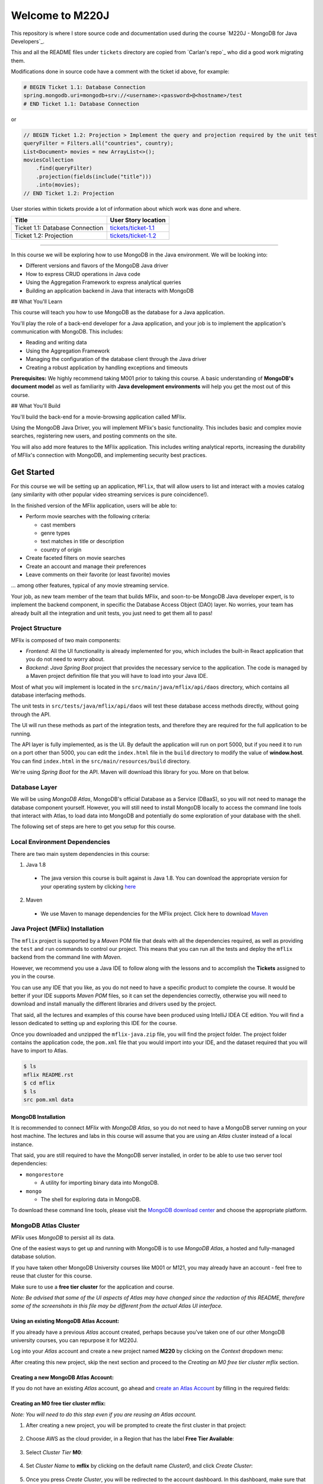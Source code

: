 ================
Welcome to M220J
================

This repository is where I store source code and documentation used
during the course `M220J - MongoDB for Java Developers`_.

This and all the README files under ``tickets`` directory are copied
from `Carlan's repo`_ who did a good work migrating them.

Modifications done in source code have a comment with the ticket id
above, for example:

.. code:: properties

   # BEGIN Ticket 1.1: Database Connection
   spring.mongodb.uri=mongodb+srv://<username>:<password>@<hostname>/test
   # END Ticket 1.1: Database Connection

or

.. code:: java

       // BEGIN Ticket 1.2: Projection > Implement the query and projection required by the unit test
       queryFilter = Filters.all("countries", country);
       List<Document> movies = new ArrayList<>();
       moviesCollection
           .find(queryFilter)
           .projection(fields(include("title")))
           .into(movies);
       // END Ticket 1.2: Projection

User stories within tickets provide a lot of information about which
work was done and where.

=============================== ================================================
Title                           User Story location
=============================== ================================================
Ticket 1.1: Database Connection `tickets/ticket-1.1 <mflix/tickets/ticket-1.1>`_
Ticket 1.2: Projection          `tickets/ticket-1.2 <mflix/tickets/ticket-1.2>`_
=============================== ================================================

--------------

In this course we will be exploring how to use MongoDB in the Java environment.
We will be looking into:

- Different versions and flavors of the MongoDB Java driver
- How to express CRUD operations in Java code
- Using the Aggregation Framework to express analytical queries
- Building an application backend in Java that interacts with MongoDB

## What You'll Learn

This course will teach you how to use MongoDB as the database for a Java application.

You'll play the role of a back-end developer for a Java application, and your job is to implement the application's communication with MongoDB. This includes:

- Reading and writing data
- Using the Aggregation Framework
- Managing the configuration of the database client through the Java driver
- Creating a robust application by handling exceptions and timeouts

**Prerequisites:**
We highly recommend taking M001 prior to taking this course. A basic understanding of **MongoDB's document model** as well as familiarity with **Java development environments** will help you get the most out of this course.

## What You'll Build

You'll build the back-end for a movie-browsing application called MFlix.

Using the MongoDB Java Driver, you will implement MFlix's basic functionality. This includes basic and complex movie searches, registering new users, and posting comments on the site.

You will also add more features to the MFlix application. This includes writing analytical reports, increasing the durability of MFlix's connection with MongoDB, and implementing security best practices.


Get Started
-----------

For this course we will be setting up an application, ``MFlix``, that will
allow users to list and interact with a movies catalog (any similarity with
other popular video streaming services is pure coincidence!).

In the finished version of the MFlix application, users will be able to:

- Perform movie searches with the following criteria:

  - cast members
  - genre types
  - text matches in title or description
  - country of origin

- Create faceted filters on movie searches
- Create an account and manage their preferences
- Leave comments on their favorite (or least favorite) movies

... among other features, typical of any movie streaming service.

Your job, as new team member of the team that builds MFlix, and soon-to-be
MongoDB Java developer expert, is to implement the backend component, in
specific the Database Access Object (DAO) layer. No worries, your team has
already built all the integration and unit tests, you just need to get them all
to pass!


Project Structure
~~~~~~~~~~~~~~~~~

MFlix is composed of two main components:

- *Frontend*: All the UI functionality is already implemented for you, which
  includes the built-in React application that you do not need to worry about.

- *Backend*: *Java Spring Boot* project that provides the necessary service to
  the application. The code is managed by a Maven project definition file that
  you will have to load into your Java IDE.

Most of what you will implement is located in the
``src/main/java/mflix/api/daos`` directory, which contains all database
interfacing methods.

The unit tests in ``src/tests/java/mflix/api/daos`` will test these database
access methods directly, without going through the API.

The UI will run these methods as part of the integration tests, and therefore
they are required for the full application to be running.

The API layer is fully implemented, as is the UI. By default the application
will run on port 5000, but if you need it to run on a port other than 5000, you
can edit the ``index.html`` file in the ``build`` directory to modify the value of
**window.host**. You can find ``index.html`` in the
``src/main/resources/build`` directory.

We're using *Spring Boot* for the API. Maven will download this library for you.
More on that below.


Database Layer
~~~~~~~~~~~~~~

We will be using *MongoDB Atlas*, MongoDB's official Database as a Service (DBaaS),
so you will not need to manage the database component yourself. However, you will
still need to install MongoDB locally to access the command line tools that interact
with Atlas, to load data into MongoDB and potentially do some exploration of
your database with the shell.

The following set of steps are here to get you setup for this course.


Local Environment Dependencies
~~~~~~~~~~~~~~~~~~~~~~~~~~~~~~

There are two main system dependencies in this course:


1. Java 1.8

  * The java version this course is built against is Java 1.8. You can download
    the appropriate version for your operating system by clicking
    `here <http://www.oracle.com/technetwork/java/javase/downloads/jdk8-downloads-2133151.html>`_

2. Maven

  * We use Maven to manage dependencies for the MFlix project. Click here to
    download `Maven <https://maven.apache.org/install.html>`_


Java Project (MFlix) Installation
~~~~~~~~~~~~~~~~~~~~~~~~~~~~~~~~~

The ``mflix`` project is supported by a `Maven` POM file that deals with all the
dependencies required, as well as providing the ``test`` and ``run`` commands
to control our project. This means that you can run all the tests and deploy
the ``mflix`` backend from the command line with `Maven`.

However, we recommend you use a Java IDE to follow along with the lessons and
to accomplish the **Tickets** assigned to you in the course.

You can use any IDE that you like, as you do not need to have a specific
product to complete the course.
It would be better if your IDE supports `Maven POM` files, so it can set the
dependencies correctly, otherwise you will need to download and install
manually the different libraries and drivers used by the project.

That said, all the lectures and examples of this course have been produced using
IntelliJ IDEA CE edition. You will find a lesson dedicated to setting up and
exploring this IDE for the course.

Once you downloaded and unzipped the ``mflix-java.zip`` file, you will find the
project folder. The project folder contains the application code, the
``pom.xml`` file that you would import into your IDE, and the dataset
required that you will have to import to Atlas.

.. code-block:: sh

  $ ls
  mflix README.rst
  $ cd mflix
  $ ls
  src pom.xml data


MongoDB Installation
********************

It is recommended to connect *MFlix* with *MongoDB Atlas*, so you do not need to
have a MongoDB server running on your host machine. The lectures and labs in
this course will assume that you are using an *Atlas* cluster instead of a local
instance.

That said, you are still required to have the MongoDB server installed, in order
to be able to use two server tool dependencies:

- ``mongorestore``

  - A utility for importing binary data into MongoDB.

- ``mongo``

  - The shell for exploring data in MongoDB.

To download these command line tools, please visit the
`MongoDB download center <https://www.mongodb.com/download-center#enterprise>`_
and choose the appropriate platform.


MongoDB Atlas Cluster
~~~~~~~~~~~~~~~~~~~~~

*MFlix* uses *MongoDB* to persist all its data.

One of the easiest ways to get up and running with MongoDB is to use *MongoDB Atlas*,
a hosted and fully-managed database solution.

If you have taken other MongoDB University courses like M001 or M121, you may
already have an account - feel free to reuse that cluster for this course.

Make sure to use a **free tier cluster** for the application and course.

*Note: Be advised that some of the UI aspects of Atlas may have changed since
the redaction of this README, therefore some of the screenshots in this file may
be different from the actual Atlas UI interface.*


Using an existing MongoDB Atlas Account:
****************************************

If you already have a previous *Atlas* account created, perhaps because you've
taken one of our other MongoDB university courses, you can repurpose it for
M220J.

Log into your *Atlas* account and create a new project named **M220** by clicking
on the *Context* dropdown menu:

.. image:: https://s3.amazonaws.com/university-courses/m220/cluster_create_project.png

After creating this new project, skip the next section and proceed to the
*Creating an M0 free tier cluster mflix* section.


Creating a new MongoDB Atlas Account:
*************************************

If you do not have an existing *Atlas* account, go ahead and `create an Atlas
Account <https://cloud.mongodb.com/links/registerForAtlas>`_ by filling in the
required fields:

.. image:: https://s3.amazonaws.com/university-courses/m220/atlas_registration.png


Creating an M0 free tier cluster **mflix**:
*******************************************

*Note: You will need to do this step even if you are reusing an Atlas account.*

1. After creating a new project, you will be prompted to create the first
   cluster in that project:

  .. image:: https://s3.amazonaws.com/university-courses/m220/cluster_create.png


2. Choose AWS as the cloud provider, in a Region that has the label
   **Free Tier Available**:

  .. image:: https://s3.amazonaws.com/university-courses/m220/cluster_provider.png


3. Select *Cluster Tier* **M0**:

  .. image:: https://s3.amazonaws.com/university-courses/m220/cluster_tier.png


4. Set *Cluster Name* to **mflix** by clicking on the default name
   *Cluster0*, and click *Create Cluster*:

  .. image:: https://s3.amazonaws.com/university-courses/m220/cluster_name.png


5. Once you press *Create Cluster*, you will be redirected to the account
   dashboard. In this dashboard, make sure that the project is named **M220**.
   If not, go to the *Settings* menu item and change the project name
   from the default *Project 0* to **M220**:

  .. image:: https://s3.amazonaws.com/university-courses/m220/cluster_project.png


6. Next, configure the security settings of this cluster, by enabling the *IP
   Whitelist* and *MongoDB Users*:

  .. image:: https://s3.amazonaws.com/university-courses/m220/cluster_ipwhitelisting.png

  Update your IP Whitelist so that your app can talk to the cluster. Click the
  "Security" tab from the "Clusters" page. Then click "IP Whitelist" followed by
  "Add IP Address". Finally, click "Allow Access from Anywhere" and click
  "Confirm".

  *Note that in a production environment, you would control very tightly the list of
  IP addresses that can connect to your cluster.*

  .. image:: https://s3.amazonaws.com/university-courses/m220/cluster_allowall.png


7. Then create the MongoDB database user required for this course:

  - username: **m220student**
  - password: **m220password**

  You can create new users through *Security* -> *MongoDB Users* -> *Add New User*

  Allow this user the privilege to **Read and write to any database**:

  .. image:: https://s3.amazonaws.com/university-courses/m220/cluster_application_user.png


8. When the user is created, and the cluster is deployed, you can test the setup
   by connecting via the ``mongo`` shell. You can find instructions to connect
   in the *Connect* section of the cluster dashboard:

  .. image:: https://s3.amazonaws.com/university-courses/m220/cluster_connect_application.png

  Go to your cluster *Overview*  -> *Connect* -> *Connect Your Application*.
  Select the option corresponding to MongoDB version3.6+ and copy the
  ``mongo`` connection URI.

  The below example connects to *Atlas* as the user you created before, with
  username **m220student** and password **m220password**. You can run this command
  from your command line:

  .. code-block:: sh

    mongo "mongodb+srv://m220student:m220password@<YOUR_CLUSTER_URI>"

  By connecting to the server from your host machine, you have validated that the
  cluster is configured and reachable from your local workstation.


Importing Data
~~~~~~~~~~~~~~

The ``mongorestore`` command necessary to import the data is located below.
Copy the command and use the *Atlas SRV* string to import the data (including
username and password credentials).

Replace the SRV string below with your own:

.. code-block:: sh

  # navigate to mflix-java directory
  cd mflix-java

  # import data into Atlas
  mongorestore --drop --gzip --uri mongodb+srv://m220student:m220password@<YOUR_CLUSTER_URI> data


Running the Application
~~~~~~~~~~~~~~~~~~~~~~~

In the ``mflix/src/main/resources`` directory you can find a file called
``application.properties``.

Open this file and enter your *Atlas SRV* connection string as directed in the
comment. This is the information the driver will use to connect. Make sure
**not** to wrap your *Atlas SRV* connection between quotes::

  spring.mongodb.uri=mongodb+srv://m220student:m220password@<YOUR_CLUSTER_URI>

To run MFlix, run the following command:

.. code-block:: sh

  cd mflix
  mvn spring-boot:run

And then point your browser to `http://localhost:5000/ <http://localhost:5000/>`_.

It is recommended you use an IDE for this course. Ensure you choose an IDE that
supports importing a Maven project. We recommend IntelliJ Community_ but you
can use the product of your choice.

The first time running the application might take a little longer due to the
initial setup process.

.. _Community: https://www.jetbrains.com/idea/download


Running the Unit Tests
~~~~~~~~~~~~~~~~~~~~~~

To run the unit tests for this course, you will use ``JUnit``. Each course lab
contains a module of unit tests that you can call individually with a command
like the following:

.. code-block:: sh

  cd mflix
  mvn -Dtest=<TestClass> test

For example to run the ConnectionTest test your shell command will be:

.. code-block:: sh

  cd mflix
  mvn -Dtest=ConnectionTest test

Alternatively, if using an IDE, you should be able to run the Unit Tests
individually by clicking on a green play button next to them. You will see this
demonstrated in the course as we will be using IntelliJ.

Each ticket will contain the command to run that ticket's specific unit tests.
When running the Unit Tests or the Application from the shell, make sure that
you are in the same directory as the ``pom.xml`` file.
